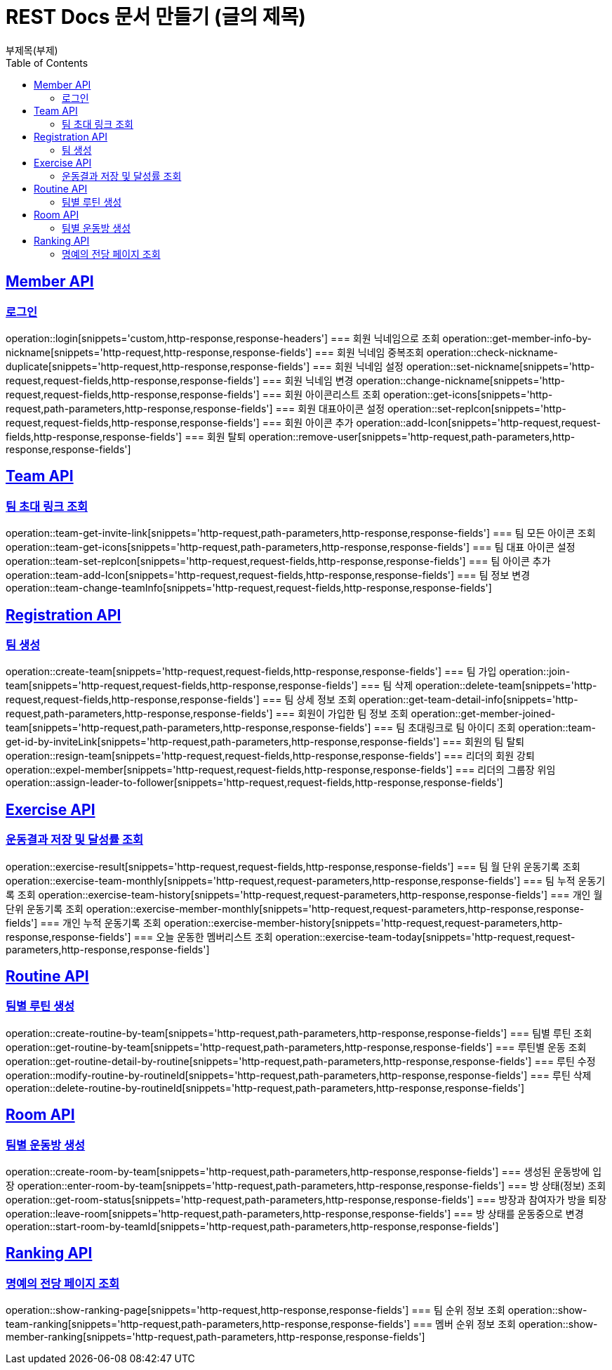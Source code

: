 = REST Docs 문서 만들기 (글의 제목)
부제목(부제)
:doctype: book
:icons: font
:source-highlighter: highlightjs // 문서에 표기되는 코드들의 하이라이팅을 highlightjs를 사용
:toc: left // toc (Table Of Contents)를 문서의 좌측에 두기
:toclevels: 2
:sectlinks:

[[Member-API]]
== Member API

[[Member-로그인]]
=== 로그인
operation::login[snippets='custom,http-response,response-headers']
=== 회원 닉네임으로 조회
operation::get-member-info-by-nickname[snippets='http-request,http-response,response-fields']
=== 회원 닉네임 중복조회
operation::check-nickname-duplicate[snippets='http-request,http-response,response-fields']
=== 회원 닉네임 설정
operation::set-nickname[snippets='http-request,request-fields,http-response,response-fields']
=== 회원 닉네임 변경
operation::change-nickname[snippets='http-request,request-fields,http-response,response-fields']
=== 회원 아이콘리스트 조회
operation::get-icons[snippets='http-request,path-parameters,http-response,response-fields']
=== 회원 대표아이콘 설정
operation::set-repIcon[snippets='http-request,request-fields,http-response,response-fields']
=== 회원 아이콘 추가
operation::add-Icon[snippets='http-request,request-fields,http-response,response-fields']
=== 회원 탈퇴
operation::remove-user[snippets='http-request,path-parameters,http-response,response-fields']

[[Team-API]]
== Team API

=== 팀 초대 링크 조회
operation::team-get-invite-link[snippets='http-request,path-parameters,http-response,response-fields']
=== 팀 모든 아이콘 조회
operation::team-get-icons[snippets='http-request,path-parameters,http-response,response-fields']
=== 팀 대표 아이콘 설정
operation::team-set-repIcon[snippets='http-request,request-fields,http-response,response-fields']
=== 팀 아이콘 추가
operation::team-add-Icon[snippets='http-request,request-fields,http-response,response-fields']
=== 팀 정보 변경
operation::team-change-teamInfo[snippets='http-request,request-fields,http-response,response-fields']

[[Registraion-API]]
== Registration API

=== 팀 생성
operation::create-team[snippets='http-request,request-fields,http-response,response-fields']
=== 팀 가입
operation::join-team[snippets='http-request,request-fields,http-response,response-fields']
=== 팀 삭제
operation::delete-team[snippets='http-request,request-fields,http-response,response-fields']
=== 팀 상세 정보 조회
operation::get-team-detail-info[snippets='http-request,path-parameters,http-response,response-fields']
=== 회원이 가입한 팀 정보 조회
operation::get-member-joined-team[snippets='http-request,path-parameters,http-response,response-fields']
=== 팀 초대링크로 팀 아이디 조회
operation::team-get-id-by-inviteLink[snippets='http-request,path-parameters,http-response,response-fields']
=== 회원의 팀 탈퇴
operation::resign-team[snippets='http-request,request-fields,http-response,response-fields']
=== 리더의 회원 강퇴
operation::expel-member[snippets='http-request,request-fields,http-response,response-fields']
=== 리더의 그룹장 위임
operation::assign-leader-to-follower[snippets='http-request,request-fields,http-response,response-fields']

[[Exercise-API]]
== Exercise API

=== 운동결과 저장 및 달성률 조회
operation::exercise-result[snippets='http-request,request-fields,http-response,response-fields']
=== 팀 월 단위 운동기록 조회
operation::exercise-team-monthly[snippets='http-request,request-parameters,http-response,response-fields']
=== 팀 누적 운동기록 조회
operation::exercise-team-history[snippets='http-request,request-parameters,http-response,response-fields']
=== 개인 월 단위 운동기록 조회
operation::exercise-member-monthly[snippets='http-request,request-parameters,http-response,response-fields']
=== 개인 누적 운동기록 조회
operation::exercise-member-history[snippets='http-request,request-parameters,http-response,response-fields']
=== 오늘 운동한 멤버리스트 조회
operation::exercise-team-today[snippets='http-request,request-parameters,http-response,response-fields']

[[Routine-API]]
== Routine API

=== 팀별 루틴 생성
operation::create-routine-by-team[snippets='http-request,path-parameters,http-response,response-fields']
=== 팀별 루틴 조회
operation::get-routine-by-team[snippets='http-request,path-parameters,http-response,response-fields']
=== 루틴별 운동 조회
operation::get-routine-detail-by-routine[snippets='http-request,path-parameters,http-response,response-fields']
=== 루틴 수정
operation::modify-routine-by-routineId[snippets='http-request,path-parameters,http-response,response-fields']
=== 루틴 삭제
operation::delete-routine-by-routineId[snippets='http-request,path-parameters,http-response,response-fields']

[[Room-API]]
== Room API

=== 팀별 운동방 생성
operation::create-room-by-team[snippets='http-request,path-parameters,http-response,response-fields']
=== 생성된 운동방에 입장
operation::enter-room-by-team[snippets='http-request,path-parameters,http-response,response-fields']
=== 방 상태(정보) 조회
operation::get-room-status[snippets='http-request,path-parameters,http-response,response-fields']
=== 방장과 참여자가 방을 퇴장
operation::leave-room[snippets='http-request,path-parameters,http-response,response-fields']
=== 방 상태를 운동중으로 변경
operation::start-room-by-teamId[snippets='http-request,path-parameters,http-response,response-fields']

[[Ranking-API]]
== Ranking API

=== 명예의 전당 페이지 조회
operation::show-ranking-page[snippets='http-request,http-response,response-fields']
=== 팀 순위 정보 조회
operation::show-team-ranking[snippets='http-request,path-parameters,http-response,response-fields']
=== 멤버 순위 정보 조회
operation::show-member-ranking[snippets='http-request,path-parameters,http-response,response-fields']